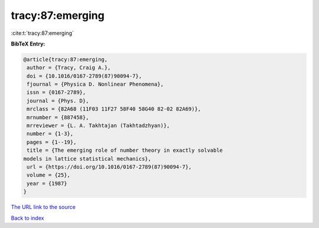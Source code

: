 tracy:87:emerging
=================

:cite:t:`tracy:87:emerging`

**BibTeX Entry:**

.. code-block:: bibtex

   @article{tracy:87:emerging,
    author = {Tracy, Craig A.},
    doi = {10.1016/0167-2789(87)90094-7},
    fjournal = {Physica D. Nonlinear Phenomena},
    issn = {0167-2789},
    journal = {Phys. D},
    mrclass = {82A68 (11F03 11F27 58F40 58G40 82-02 82A69)},
    mrnumber = {887458},
    mrreviewer = {L. A. Takhtajan (Takhtadzhyan)},
    number = {1-3},
    pages = {1--19},
    title = {The emerging role of number theory in exactly solvable
   models in lattice statistical mechanics},
    url = {https://doi.org/10.1016/0167-2789(87)90094-7},
    volume = {25},
    year = {1987}
   }
`The URL link to the source <ttps://doi.org/10.1016/0167-2789(87)90094-7}>`_


`Back to index <../By-Cite-Keys.html>`_
